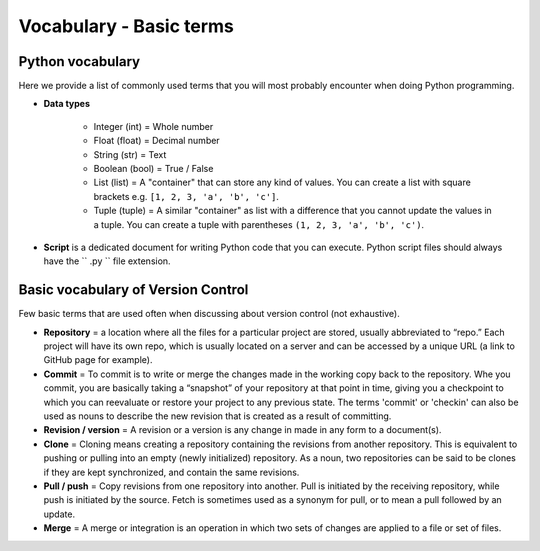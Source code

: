Vocabulary - Basic terms
========================

Python vocabulary
-----------------

.. todo::

    Add links to dedicated parts of the documentation.

Here we provide a list of commonly used terms that you will most probably encounter when doing Python programming.

.. glossary::

  Index
     A number indicating the location of a specific value stored in Python lists or tuples. The first index value of list is always ``0``.

  Variable / *muuttuja*
     A way of storing values in the memory of the computer using specific names that you define.

     *Definition to be given in Finnish.*

- **Data types**

   - Integer (int) = Whole number

   - Float (float) = Decimal number

   - String (str) = Text

   - Boolean (bool) = True / False

   - List (list) = A "container" that can store any kind of values. You can create a list with square brackets e.g. ``[1, 2, 3, 'a', 'b', 'c']``.

   - Tuple (tuple) = A similar "container" as list with a difference that you cannot update the values in a tuple. You can create a tuple with parentheses ``(1, 2, 3, 'a', 'b', 'c')``.



- **Script** is a dedicated document for writing Python code that you can execute. Python script files should always have the `` .py `` file extension.

Basic vocabulary of Version Control
-----------------------------------

Few basic terms that are used often when discussing about version
control (not exhaustive).

-  **Repository** = a location where all the files for a particular
   project are stored, usually abbreviated to “repo.” Each project will
   have its own repo, which is usually located on a server and can be
   accessed by a unique URL (a link to GitHub page for example).

-  **Commit** = To commit is to write or merge the changes made in the
   working copy back to the repository. Whe you commit, you are
   basically taking a “snapshot” of your repository at that point in
   time, giving you a checkpoint to which you can reevaluate or restore
   your project to any previous state. The terms 'commit' or 'checkin'
   can also be used as nouns to describe the new revision that is
   created as a result of committing.

-  **Revision / version** = A revision or a version is any change in
   made in any form to a document(s).

-  **Clone** = Cloning means creating a repository containing the
   revisions from another repository. This is equivalent to pushing or
   pulling into an empty (newly initialized) repository. As a noun, two
   repositories can be said to be clones if they are kept synchronized,
   and contain the same revisions.

-  **Pull / push** = Copy revisions from one repository into another.
   Pull is initiated by the receiving repository, while push is
   initiated by the source. Fetch is sometimes used as a synonym for
   pull, or to mean a pull followed by an update.

-  **Merge** = A merge or integration is an operation in which two sets
   of changes are applied to a file or set of files.
